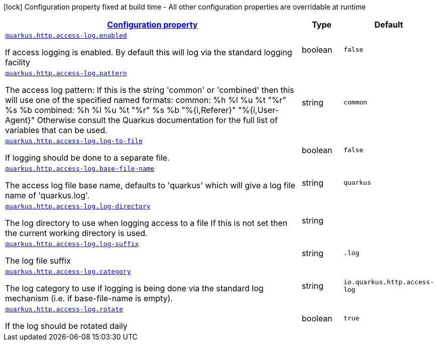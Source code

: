 [.configuration-legend]
icon:lock[title=Fixed at build time] Configuration property fixed at build time - All other configuration properties are overridable at runtime
[.configuration-reference, cols="80,.^10,.^10"]
|===

h|[[quarkus-vertx-http-config-group-access-log-config_configuration]]link:#quarkus-vertx-http-config-group-access-log-config_configuration[Configuration property]

h|Type
h|Default

a| [[quarkus-vertx-http-config-group-access-log-config_quarkus.http.access-log.enabled]]`link:#quarkus-vertx-http-config-group-access-log-config_quarkus.http.access-log.enabled[quarkus.http.access-log.enabled]`

[.description]
--
If access logging is enabled. By default this will log via the standard logging facility
--|boolean 
|`false`


a| [[quarkus-vertx-http-config-group-access-log-config_quarkus.http.access-log.pattern]]`link:#quarkus-vertx-http-config-group-access-log-config_quarkus.http.access-log.pattern[quarkus.http.access-log.pattern]`

[.description]
--
The access log pattern: If this is the string 'common' or 'combined' then this will use one of the specified named formats: common: %h %l %u %t "%r" %s %b combined: %h %l %u %t "%r" %s %b "%++{++i,Referer++}++" "%++{++i,User-Agent++}++" Otherwise consult the Quarkus documentation for the full list of variables that can be used.
--|string 
|`common`


a| [[quarkus-vertx-http-config-group-access-log-config_quarkus.http.access-log.log-to-file]]`link:#quarkus-vertx-http-config-group-access-log-config_quarkus.http.access-log.log-to-file[quarkus.http.access-log.log-to-file]`

[.description]
--
If logging should be done to a separate file.
--|boolean 
|`false`


a| [[quarkus-vertx-http-config-group-access-log-config_quarkus.http.access-log.base-file-name]]`link:#quarkus-vertx-http-config-group-access-log-config_quarkus.http.access-log.base-file-name[quarkus.http.access-log.base-file-name]`

[.description]
--
The access log file base name, defaults to 'quarkus' which will give a log file name of 'quarkus.log'.
--|string 
|`quarkus`


a| [[quarkus-vertx-http-config-group-access-log-config_quarkus.http.access-log.log-directory]]`link:#quarkus-vertx-http-config-group-access-log-config_quarkus.http.access-log.log-directory[quarkus.http.access-log.log-directory]`

[.description]
--
The log directory to use when logging access to a file If this is not set then the current working directory is used.
--|string 
|


a| [[quarkus-vertx-http-config-group-access-log-config_quarkus.http.access-log.log-suffix]]`link:#quarkus-vertx-http-config-group-access-log-config_quarkus.http.access-log.log-suffix[quarkus.http.access-log.log-suffix]`

[.description]
--
The log file suffix
--|string 
|`.log`


a| [[quarkus-vertx-http-config-group-access-log-config_quarkus.http.access-log.category]]`link:#quarkus-vertx-http-config-group-access-log-config_quarkus.http.access-log.category[quarkus.http.access-log.category]`

[.description]
--
The log category to use if logging is being done via the standard log mechanism (i.e. if base-file-name is empty).
--|string 
|`io.quarkus.http.access-log`


a| [[quarkus-vertx-http-config-group-access-log-config_quarkus.http.access-log.rotate]]`link:#quarkus-vertx-http-config-group-access-log-config_quarkus.http.access-log.rotate[quarkus.http.access-log.rotate]`

[.description]
--
If the log should be rotated daily
--|boolean 
|`true`

|===